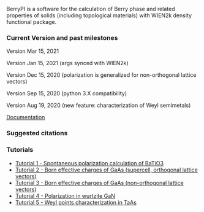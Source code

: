 BerryPI is a software for the calculation of Berry phase and related properties of solids (including topological materials) with WIEN2k density functional package.

*** Current Version and past milestones

Version Mar 15, 2021

Version Jan 15, 2021 (args synced with WIEN2k)

Version Dec 15, 2020 (polarization is generalized for non-orthogonal lattice vectors)

Version Sep 15, 2020 (python 3.X compatibility)

Version Aug 19, 2020 (new feature: characterization of Weyl semimetals)


[[https://github.com/spichardo/BerryPI/wiki][Documentation]]

*** Suggested citations

[1] S.J. Ahmed, J. Kivinen, B. Zaporzan, L. Curiel, S. Pichardo, and O. Rubel "BerryPI: A software for studying polarization of crystalline solids with WIEN2k density functional all-electron package", Comp. Phys. Commun. 184, 647 (2013) ([[http://www.sciencedirect.com/science/article/pii/S0010465512003712?v=s5][Full Text]])

[2] H. Saini, M. Laurien, P. Blaha, and O. Rubel "WloopPHI: A tool for ab initio characterization of Weyl semimetals", arXiv:2008.08124 [cond-mat.mtrl-sci] (2020) ([[https://arxiv.org/abs/2008.08124][Full Text]])

*** Tutorials
- [[https://github.com/spichardo/BerryPI/wiki/Tutorial-1:-Spontaneous-Polarization-in-BaTiO3][Tutorial 1 - Spontaneous polarization calculation of BaTiO3]]
- [[https://github.com/spichardo/BerryPI/tree/master/tutorials/tutorial2][Tutorial 2 - Born effective charges of GaAs (supercell, orthogonal lattice vectors)]]
- [[https://github.com/spichardo/BerryPI/tree/master/tutorials/tutorial3][Tutorial 3 - Born effective charges of GaAs (non-orthogonal lattice vectors)]]
- [[https://github.com/spichardo/BerryPI/wiki/Tutorial-4:-Polarization-in-GaN][Tutorial 4 - Polarization in wurtzite GaN]]
- [[https://github.com/spichardo/BerryPI/wiki/Tutorial-5:-Weyl-points-characterization-in-TaAs][Tutorial 5 - Weyl points characterization in TaAs]]
